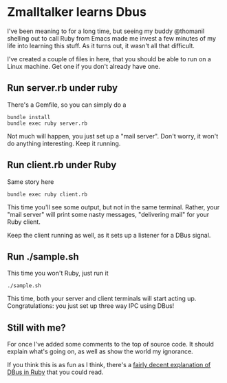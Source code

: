 * Zmalltalker learns Dbus
  I've been meaning to for a long time, but seeing my buddy @thomanil
  shelling out to call Ruby from Emacs made me invest a few minutes of
  my life into learning this stuff. As it turns out, it wasn't all
  that difficult.

  I've created a couple of files in here, that you should be able to
  run on a Linux machine. Get one if you don't already have one.

** Run server.rb under ruby
   There's a Gemfile, so you can simply do a
#+BEGIN_SRC shell
bundle install
bundle exec ruby server.rb
#+END_SRC

   Not much will happen, you just set up a "mail server". Don't worry,
   it won't do anything interesting. Keep it running.

** Run client.rb under Ruby

   Same story here
#+BEGIN_SRC shell
bundle exec ruby client.rb
#+END_SRC

   This time you'll see some output, but not in the same
   terminal. Rather, your "mail server" will print some nasty
   messages, "delivering mail" for your Ruby client.

   Keep the client running as well, as it sets up a listener for a
   DBus signal.

** Run ./sample.sh
   This time you won't Ruby, just run it

#+BEGIN_SRC shell
./sample.sh
#+END_SRC

   This time, both your server and client terminals will start acting
   up. Congratulations: you just set up three way IPC using DBus!

** Still with me?
   For once I've added some comments to the top of source code. It
   should explain what's going on, as well as show the world my
   ignorance.

   If you think this is as fun as I think, there's a [[https://github.com/mvidner/ruby-dbus/blob/master/doc/Tutorial.md][fairly decent
   explanation of DBus in Ruby]] that you could read.
